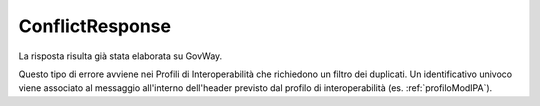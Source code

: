 .. _errori_502_ConflictResponse:

ConflictResponse
----------------

La risposta risulta già stata elaborata su GovWay.

Questo tipo di errore avviene nei Profili di Interoperabilità che richiedono un filtro dei duplicati. Un identificativo univoco viene associato al messaggio all'interno dell'header previsto dal profilo di interoperabilità (es. :ref:`profiloModIPA`).


